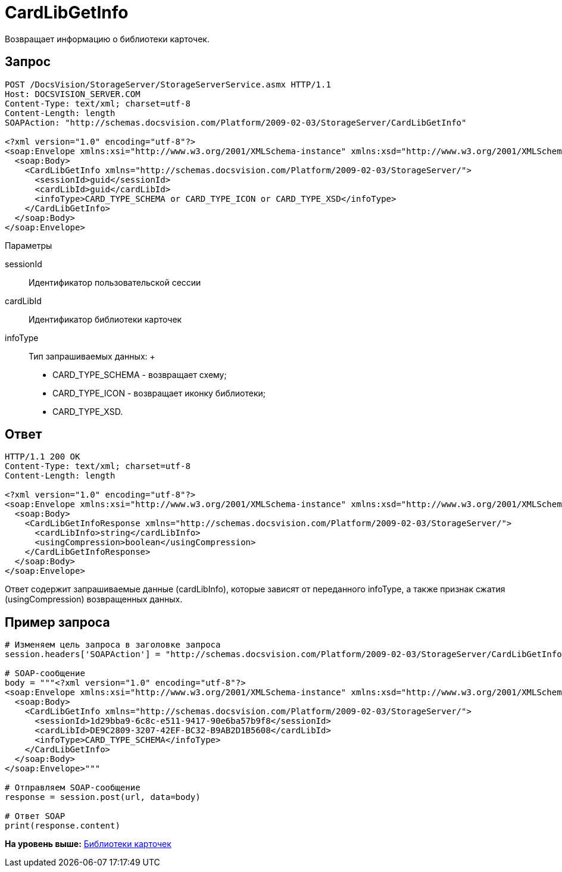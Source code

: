 = CardLibGetInfo

Возвращает информацию о библиотеки карточек.

== Запрос

[source,pre,codeblock]
----
POST /DocsVision/StorageServer/StorageServerService.asmx HTTP/1.1
Host: DOCSVISION_SERVER.COM
Content-Type: text/xml; charset=utf-8
Content-Length: length
SOAPAction: "http://schemas.docsvision.com/Platform/2009-02-03/StorageServer/CardLibGetInfo"

<?xml version="1.0" encoding="utf-8"?>
<soap:Envelope xmlns:xsi="http://www.w3.org/2001/XMLSchema-instance" xmlns:xsd="http://www.w3.org/2001/XMLSchema" xmlns:soap="http://schemas.xmlsoap.org/soap/envelope/">
  <soap:Body>
    <CardLibGetInfo xmlns="http://schemas.docsvision.com/Platform/2009-02-03/StorageServer/">
      <sessionId>guid</sessionId>
      <cardLibId>guid</cardLibId>
      <infoType>CARD_TYPE_SCHEMA or CARD_TYPE_ICON or CARD_TYPE_XSD</infoType>
    </CardLibGetInfo>
  </soap:Body>
</soap:Envelope>
----

Параметры

sessionId::
  Идентификатор пользовательской сессии
cardLibId::
  Идентификатор библиотеки карточек
infoType::
  Тип запрашиваемых данных:
  +
  * CARD_TYPE_SCHEMA - возвращает схему;
  * CARD_TYPE_ICON - возвращает иконку библиотеки;
  * CARD_TYPE_XSD.

== Ответ

[source,pre,codeblock]
----
HTTP/1.1 200 OK
Content-Type: text/xml; charset=utf-8
Content-Length: length

<?xml version="1.0" encoding="utf-8"?>
<soap:Envelope xmlns:xsi="http://www.w3.org/2001/XMLSchema-instance" xmlns:xsd="http://www.w3.org/2001/XMLSchema" xmlns:soap="http://schemas.xmlsoap.org/soap/envelope/">
  <soap:Body>
    <CardLibGetInfoResponse xmlns="http://schemas.docsvision.com/Platform/2009-02-03/StorageServer/">
      <cardLibInfo>string</cardLibInfo>
      <usingCompression>boolean</usingCompression>
    </CardLibGetInfoResponse>
  </soap:Body>
</soap:Envelope>
----

Ответ содержит запрашиваемые данные (cardLibInfo), которые зависят от переданного infoType, а также признак сжатия (usingCompression) возвращенных данных.

== Пример запроса

[source,pre,codeblock,language-python]
----
# Изменяем цель запроса в заголовке запроса
session.headers['SOAPAction'] = "http://schemas.docsvision.com/Platform/2009-02-03/StorageServer/CardLibGetInfo"

# SOAP-сообщение
body = """<?xml version="1.0" encoding="utf-8"?>
<soap:Envelope xmlns:xsi="http://www.w3.org/2001/XMLSchema-instance" xmlns:xsd="http://www.w3.org/2001/XMLSchema" xmlns:soap="http://schemas.xmlsoap.org/soap/envelope/">
  <soap:Body>
    <CardLibGetInfo xmlns="http://schemas.docsvision.com/Platform/2009-02-03/StorageServer/">
      <sessionId>1d29bba9-6c8c-e511-9417-90e6ba57b9f8</sessionId>
      <cardLibId>DE9C2809-3207-42EF-BC32-B9AB2D1B5608</cardLibId>
      <infoType>CARD_TYPE_SCHEMA</infoType>
    </CardLibGetInfo>
  </soap:Body>
</soap:Envelope>"""

# Отправляем SOAP-сообщение
response = session.post(url, data=body)

# Ответ SOAP
print(response.content)
----

*На уровень выше:* xref:../pages/DevManualAppendix_WebService_Library.adoc[Библиотеки карточек]
